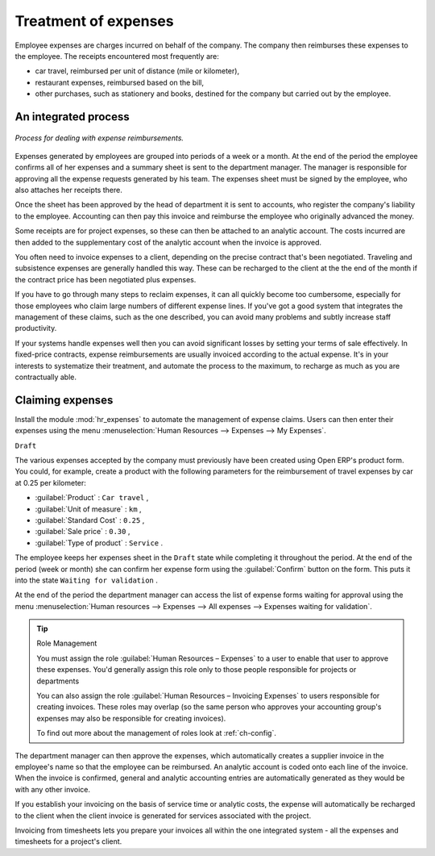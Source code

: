 
Treatment of expenses
=====================

Employee expenses are charges incurred on behalf of the company. The company then reimburses these
expenses to the employee. The receipts encountered most frequently are:

* car travel, reimbursed per unit of distance (mile or kilometer),

* restaurant expenses, reimbursed based on the bill,

* other purchases, such as stationery and books, destined for the company but carried out by the
  employee.

An integrated process
---------------------

.. figure::  images/service_expense_workflow.png
   :align: center

   *Process for dealing with expense reimbursements.*

Expenses generated by employees are grouped into periods of a week or a month. At the end of the
period the employee confirms all of her expenses and a summary sheet is sent to the department
manager. The manager is responsible for approving all the expense requests generated by his team.
The expenses sheet must be signed by the employee, who also attaches her receipts there.

Once the sheet has been approved by the head of department it is sent to accounts, who register the
company's liability to the employee. Accounting can then pay this invoice and reimburse the employee
who originally advanced the money.

Some receipts are for project expenses, so these can then be attached to an analytic account. The
costs incurred are then added to the supplementary cost of the analytic account when the invoice is
approved.

You often need to invoice expenses to a client, depending on the precise contract that's been
negotiated. Traveling and subsistence expenses are generally handled this way. These can be
recharged to the client at the the end of the month if the contract price has been negotiated plus
expenses.

If you have to go through many steps to reclaim expenses, it can all quickly become too cumbersome,
especially for those employees who claim large numbers of different expense lines. If you've got a
good system that integrates the management of these claims, such as the one described, you can avoid
many problems and subtly increase staff productivity.

If your systems handle expenses well then you can avoid significant losses by setting your terms of
sale effectively. In fixed-price contracts, expense reimbursements are usually invoiced according to
the actual expense. It's in your interests to systematize their treatment, and automate the process
to the maximum, to recharge as much as you are contractually able.

Claiming expenses
-----------------

Install the module :mod:`hr_expenses` to automate the management of expense claims. Users can then
enter their expenses using the menu :menuselection:`Human Resources --> Expenses --> My Expenses`.

\ ``Draft``\

The various expenses accepted by the company must previously have been created using Open ERP's
product form. You could, for example, create a product with the following parameters for the
reimbursement of travel expenses by car at 0.25 per kilometer:

*  :guilabel:`Product` : \ ``Car travel``\  ,

*  :guilabel:`Unit of measure` : \ ``km``\  ,

*  :guilabel:`Standard Cost` : \ ``0.25``\  ,

*  :guilabel:`Sale price` : \ ``0.30``\  ,

*  :guilabel:`Type of product` : \ ``Service``\  .

The employee keeps her expenses sheet in the \ ``Draft``\   state while completing it throughout the
period. At the end of the period (week or month) she can confirm her expense form using the
:guilabel:`Confirm` button on the form. This puts it into the state \ ``Waiting for validation``\  .

At the end of the period the department manager can access the list of expense forms waiting for
approval using the menu :menuselection:`Human resources --> Expenses --> All expenses --> Expenses
waiting for validation`.

.. tip:: Role Management

	You must assign the role :guilabel:`Human Resources – Expenses` to a user to enable that user to approve
	these expenses.
	You'd generally assign this role only to those people responsible for projects or departments

	You can also assign the role :guilabel:`Human Resources – Invoicing Expenses` to users responsible for
	creating invoices.
	These roles may overlap (so the same person who approves your accounting group's expenses may also
	be responsible for creating invoices).

	To find out more about the management of roles look at :ref:`ch-config`.

The department manager can then approve the expenses, which automatically creates a supplier invoice
in the employee's name so that the employee can be reimbursed. An analytic account is coded onto
each line of the invoice. When the invoice is confirmed, general and analytic accounting entries are
automatically generated as they would be with any other invoice.

If you establish your invoicing on the basis of service time or analytic costs, the expense will
automatically be recharged to the client when the client invoice is generated for services
associated with the project.

Invoicing from timesheets lets you prepare your invoices all within the one integrated system - all
the expenses and timesheets for a project's client.



.. Copyright © Open Object Press. All rights reserved.

.. You may take electronic copy of this publication and distribute it if you don't
.. change the content. You can also print a copy to be read by yourself only.

.. We have contracts with different publishers in different countries to sell and
.. distribute paper or electronic based versions of this book (translated or not)
.. in bookstores. This helps to distribute and promote the Open ERP product. It
.. also helps us to create incentives to pay contributors and authors using author
.. rights of these sales.

.. Due to this, grants to translate, modify or sell this book are strictly
.. forbidden, unless Tiny SPRL (representing Open Object Press) gives you a
.. written authorisation for this.

.. Many of the designations used by manufacturers and suppliers to distinguish their
.. products are claimed as trademarks. Where those designations appear in this book,
.. and Open Object Press was aware of a trademark claim, the designations have been
.. printed in initial capitals.

.. While every precaution has been taken in the preparation of this book, the publisher
.. and the authors assume no responsibility for errors or omissions, or for damages
.. resulting from the use of the information contained herein.

.. Published by Open Object Press, Grand Rosière, Belgium

